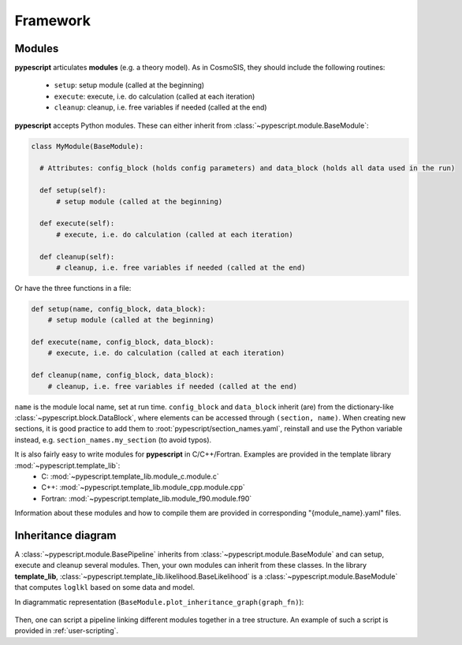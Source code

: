 .. _user-framework:

Framework
=========

Modules
-------

**pypescript** articulates **modules** (e.g. a theory model). As in CosmoSIS, they should include the following routines:

  - ``setup``: setup module (called at the beginning)
  - ``execute``: execute, i.e. do calculation (called at each iteration)
  - ``cleanup``: cleanup, i.e. free variables if needed (called at the end)

**pypescript** accepts Python modules. These can either inherit from :class:`~pypescript.module.BaseModule`:

.. code-block:: python

  class MyModule(BaseModule):

    # Attributes: config_block (holds config parameters) and data_block (holds all data used in the run)

    def setup(self):
        # setup module (called at the beginning)

    def execute(self):
        # execute, i.e. do calculation (called at each iteration)

    def cleanup(self):
        # cleanup, i.e. free variables if needed (called at the end)

Or have the three functions in a file:

.. code-block:: python

  def setup(name, config_block, data_block):
      # setup module (called at the beginning)

  def execute(name, config_block, data_block):
      # execute, i.e. do calculation (called at each iteration)

  def cleanup(name, config_block, data_block):
      # cleanup, i.e. free variables if needed (called at the end)

``name`` is the module local name, set at run time.
``config_block`` and ``data_block`` inherit (are) from the dictionary-like :class:`~pypescript.block.DataBlock`,
where elements can be accessed through ``(section, name)``.
When creating new sections, it is good practice to add them to :root:`pypescript/section_names.yaml`, reinstall
and use the Python variable instead, e.g. ``section_names.my_section`` (to avoid typos).

It is also fairly easy to write modules for **pypescript** in C/C++/Fortran. Examples are provided in the template library :mod:`~pypescript.template_lib`:
  - C: :mod:`~pypescript.template_lib.module_c.module.c`
  - C++: :mod:`~pypescript.template_lib.module_cpp.module.cpp`
  - Fortran: :mod:`~pypescript.template_lib.module_f90.module.f90`

Information about these modules and how to compile them are provided in corresponding "{module_name}.yaml" files.


Inheritance diagram
-------------------

A :class:`~pypescript.module.BasePipeline` inherits from :class:`~pypescript.module.BaseModule` and can setup, execute and cleanup several modules.
Then, your own modules can inherit from these classes.
In the library **template_lib**, :class:`~pypescript.template_lib.likelihood.BaseLikelihood` is a :class:`~pypescript.module.BaseModule` that computes ``loglkl`` based on some data and model.

In diagrammatic representation (``BaseModule.plot_inheritance_graph(graph_fn)``):

  .. image:: ../static/inheritance.png

Then, one can script a pipeline linking different modules together in a tree structure.
An example of such a script is provided in :ref:`user-scripting`.
